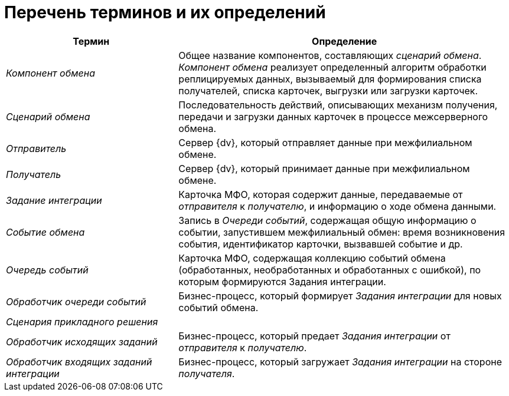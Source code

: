 = Перечень терминов и их определений

[width="100%",cols="34%,66%",options="header"]
|===
|Термин |Определение
|_Компонент обмена_ |Общее название компонентов, составляющих _сценарий обмена_. _Компонент обмена_ реализует определенный алгоритм обработки реплицируемых данных, вызываемый для формирования списка получателей, списка карточек, выгрузки или загрузки карточек.
|_Сценарий обмена_ |Последовательность действий, описывающих механизм получения, передачи и загрузки данных карточек в процессе межсерверного обмена.
|_Отправитель_ |Сервер {dv}, который отправляет данные при межфилиальном обмене.
|_Получатель_ |Сервер {dv}, который принимает данные при межфилиальном обмене.
|_Задание интеграции_ |Карточка МФО, которая содержит данные, передаваемые от _отправителя_ к _получателю_, и информацию о ходе обмена данными.
|_Событие обмена_ |Запись в _Очереди событий_, содержащая общую информацию о событии, запустившем межфилиальный обмен: время возникновения события, идентификатор карточки, вызвавшей событие и др.
|_Очередь событий_ |Карточка МФО, содержащая коллекцию событий обмена (обработанных, необработанных и обработанных с ошибкой), по которым формируются Задания интеграции.
|_Обработчик очереди событий_ |Бизнес-процесс, который формирует _Задания интеграции_ для новых событий обмена.
|_Сценария прикладного решения_ |
|_Обработчик исходящих заданий_ |Бизнес-процесс, который предает _Задания интеграции_ от _отправителя_ к _получателю_.
|_Обработчик входящих заданий интеграции_ |Бизнес-процесс, который загружает _Задания интеграции_ на стороне _получателя_.
|===
